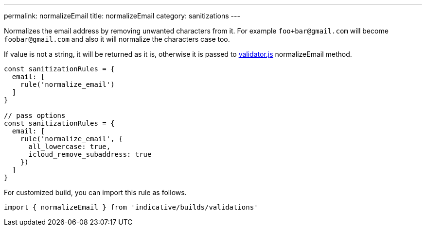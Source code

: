 ---
permalink: normalizeEmail
title: normalizeEmail
category: sanitizations
---

Normalizes the email address by removing unwanted characters from it. For example
`foo+bar@gmail.com` will become `foobar@gmail.com` and also it will normalize
the characters case too.
 
If value is not a string, it will be returned as it is, otherwise it is passed to
link:https://github.com/chriso/validator.js[validator.js] normalizeEmail method.
 
[source, js]
----
const sanitizationRules = {
  email: [
    rule('normalize_email')
  ]
}
 
// pass options
const sanitizationRules = {
  email: [
    rule('normalize_email', {
      all_lowercase: true,
      icloud_remove_subaddress: true
    })
  ]
}
----
For customized build, you can import this rule as follows.
[source, js]
----
import { normalizeEmail } from 'indicative/builds/validations'
----